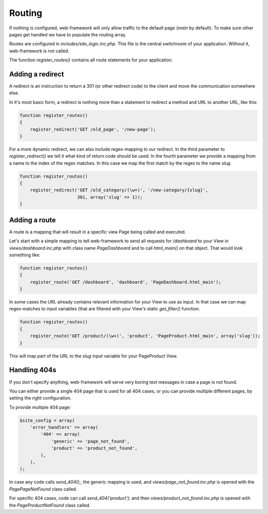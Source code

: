 Routing
=======

If nothing is configured, web-framework will only allow traffic to the default page (*main* by default). To make sure other pages get handled we have to populate the routing array.

Routes are configured in *includes/site\_logic.inc.php*. This file is the central switchroom of your application. Without it, web-framework is not called.

The function `register_routes()` contains all route statements for your application.

Adding a redirect
-----------------

A redirect is an instruction to return a 301 (or other redirect code) to the client and move the communication somewhere else.

In it's most basic form, a redirect is nothing more than a statement to redirect a method and URL to another URL, like this:

.. code-block:: php

    function register_routes()
    {
        register_redirect('GET /old_page', '/new-page');
    }

For a more dynamic redirect, we can also include regex-mapping to our redirect. In the third parameter to `register_redirect()` we tell it what kind of return code should be used. In the fourth parameter we provide a mapping from a name to the index of the regex matches. In this case we map the first match by the regex to the name `slug`.

.. code-block:: php

    function register_routes()
    {
        register_redirect('GET /old_category/(\w+)', '/new-category/{slug}',
                          301, array('slug' => 1));
    }

Adding a route
--------------

A route is a mapping that will result in a specific view Page being called and executed.

Let's start with a simple mapping to tell web-framework to send all requests for */dashboard* to your View in *views/dashboard.inc.php* with class name `PageDashboard` and to call `html_main()` on that object. That would look something like:

.. code-block:: php

    function register_routes()
    {
        register_route('GET /dashboard', 'dashboard', 'PageDashboard.html_main');
    }

In some cases the URL already contains relevant information for your View to use as input. In that case we can map regex-matches to input variables (that are filtered with your View's static `get_filter()` function.

.. code-block:: php

    function register_routes()
    {
        register_route('GET /product/(\w+)', 'product', 'PageProduct.html_main', array('slug'));
    }

This will map part of the URL to the `slug` input variable for your PageProduct View.

Handling 404s
-------------

If you don't specify anything, web-framework will serve very boring text messages in case a page is not found.

You can either provide a single 404 page that is used for all 404 cases, or you can provide multiple different pages, by setting the right configuration.

To provide multiple 404 page:

.. code-block:: php

    $site_config = array(
        'error_handlers' => array(
            '404' => array(
                'generic' => 'page_not_found',
                'product' => 'product_not_found',
            ),
        ),
    );

In case any code calls `send_404();`, the generic mapping is used, and *views/page_not_found.inc.php* is opened with the `PagePageNotFound` class called.

For specific 404 cases, code can call `send_404('product');` and then *views/product_not_found.inc.php* is opened with the `PageProductNotFound` class called.


